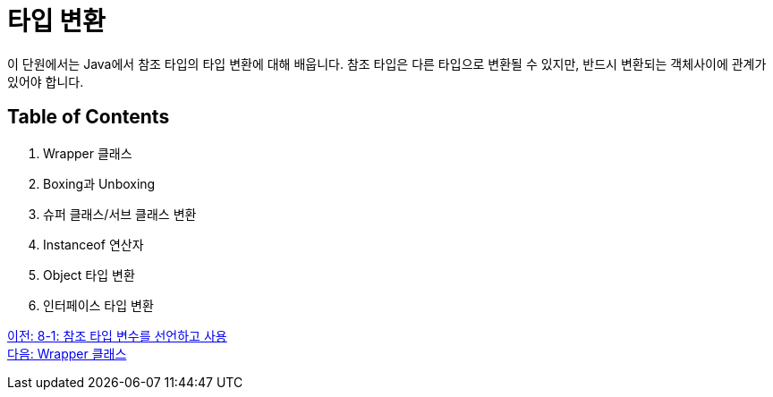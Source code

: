 = 타입 변환

이 단원에서는 Java에서 참조 타입의 타입 변환에 대해 배웁니다. 참조 타입은 다른 타입으로 변환될 수 있지만, 반드시 변환되는 객체사이에 관계가 있어야 합니다.

== Table of Contents

1.	Wrapper 클래스
2.	Boxing과 Unboxing
3.	슈퍼 클래스/서브 클래스 변환
4.	Instanceof 연산자
5.	Object 타입 변환
6.	인터페이스 타입 변환

link:./29_lab_8-1.adoc[이전: 8-1: 참조 타입 변수를 선언하고 사용] +
link:./31_wrapper_class.adoc[다음: Wrapper 클래스]
